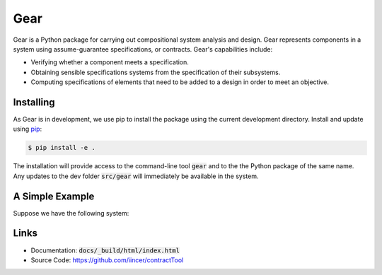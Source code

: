 Gear
====

Gear is a Python package for carrying out compositional system analysis and
design. Gear represents components in a system using assume-guarantee
specifications, or contracts. Gear's capabilities include:

- Verifying whether a component meets a specification.
- Obtaining sensible specifications systems from the specification of their
  subsystems.
- Computing specifications of elements that need to be added to a design in
  order to meet an objective.


Installing
----------

As Gear is in development, we use pip to install the package using the current development directory. Install and update using `pip`_:

.. code-block:: text

    $ pip install -e .

.. _pip: https://pip.pypa.io/en/stable/getting-started/

The installation will provide access to the command-line tool :code:`gear` and to the the Python package of the same name. Any updates to the dev folder :code:`src/gear` will immediately be available in the system.

A Simple Example
----------------

Suppose we have the following system:


Links
-----

-   Documentation: :code:`docs/_build/html/index.html`
-   Source Code: https://github.com/iincer/contractTool